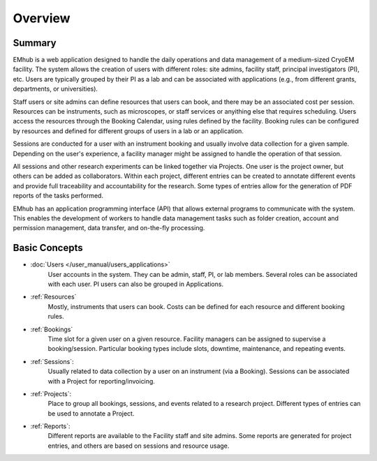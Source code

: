 
Overview
========

Summary
-------

EMhub is a web application designed to handle the daily operations and data management of
a medium-sized CryoEM facility. The system allows the creation of users with different roles:
site admins, facility staff, principal investigators (PI), etc. Users are typically grouped by
their PI as a lab and can be associated with applications (e.g., from different grants,
departments, or universities).

Staff users or site admins can define resources that users can book, and there may be an
associated cost per session. Resources can be instruments, such as microscopes, or staff services
or anyithing else that requires scheduling.
Users access the resources through the Booking Calendar, using rules defined by the facility.
Booking rules can be configured by resources and defined for different groups of users in a
lab or an application.

Sessions are conducted for a user with an instrument booking and usually involve data collection
for a given sample. Depending on the user's experience, a facility manager
might be assigned to handle the operation of that session.

All sessions and other research experiments can be linked together via Projects. One user is the project owner,
but others can be added as collaborators. Within each project, different entries can be created to annotate
different events and provide full traceability and accountability for the research. Some types of entries
allow for the generation of PDF reports of the tasks performed.

EMhub has an application programming interface
(API) that allows external programs to communicate with the system. This enables the development
of workers to handle data management tasks such as folder creation, account and permission
management, data transfer, and on-the-fly processing.


Basic Concepts
--------------

* :doc:`Users </user_manual/users_applications>`
    User accounts in the system. They can be admin, staff, PI, or lab members.
    Several roles can be associated with each user. PI users can also be grouped in Applications.
* :ref:`Resources`
    Mostly, instruments that users can book.
    Costs can be defined for each resource and different booking rules.
* :ref:`Bookings`
    Time slot for a given user on a given resource. Facility managers can be assigned to supervise a booking/session.
    Particular booking types include slots, downtime, maintenance, and repeating events.
* :ref:`Sessions`:
    Usually related to data collection by a user on an instrument (via a Booking).
    Sessions can be associated with a Project for reporting/invoicing.
* :ref:`Projects`:
    Place to group all bookings, sessions, and events related to a research project.
    Different types of entries can be used to annotate a Project.
* :ref:`Reports`:
    Different reports are available to the Facility staff and site admins.
    Some reports are generated for project entries, and others are based on sessions and resource usage.
